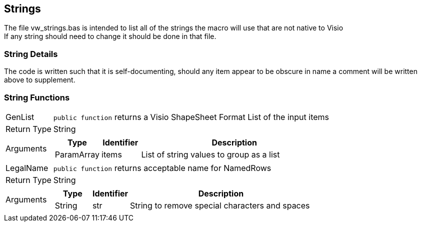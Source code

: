 == Strings
The file vw_strings.bas is intended to list all of the strings the macro will use that are not native to Visio +
If any string should need to change it should be done in that file.

=== String Details
The code is written such that it is self-documenting, should any item appear to be obscure in name a comment will be written above to supplement.

=== String Functions
[horizontal]
GenList:: `public function` returns a Visio ShapeSheet Format List of the input items
+
[horizontal]
Return Type:: [blue]#String#
Arguments::
+
[cols="1,1,5", frame=none, grid=none, options=header]
|===
| Type | Identifier | Description
| [blue]#ParamArray# | items | List of string values to group as a list
|===

+

[horizontal]
LegalName:: `public function` returns acceptable name for NamedRows
+
[horizontal]
Return Type:: [blue]#String#
Arguments::
+
[cols="1,1,5", frame=none, grid=none, options=header]
|===
| Type | Identifier | Description
| [blue]#String# | str | String to remove special characters and spaces
|===
